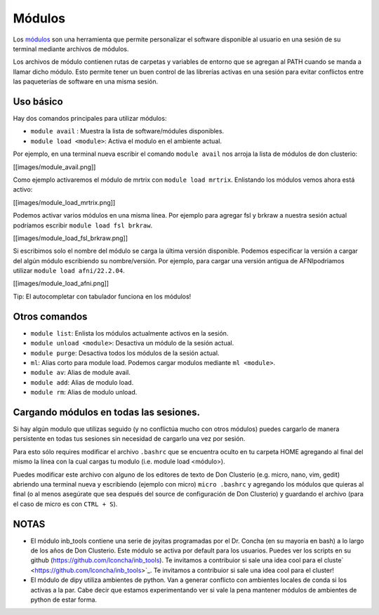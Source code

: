 Módulos
=======

Los `módulos <https://modules.readthedocs.io/en/latest/>`_ son una herramienta que permite personalizar el software disponible al usuario en una sesión de su terminal mediante archivos de módulos. 

Los archivos de módulo contienen rutas de carpetas y variables de entorno que se agregan al PATH cuando se manda a llamar dicho módulo. Esto permite tener un buen control de las librerías activas en una sesión para evitar conflictos entre las paqueterías de software en una misma sesión.

Uso básico
-----------------------

Hay dos comandos principales para utilizar módulos:

- ``module avail`` : Muestra la lista de software/módules disponibles.

- ``module load <module>``: Activa el modulo en el ambiente actual.


Por ejemplo, en una terminal nueva escribir el comando ``module avail`` nos arroja la lista de módulos de don clusterio:

[[images/module_avail.png]]

Como ejemplo activaremos el módulo de mrtrix con ``module load mrtrix``. Enlistando los módulos vemos ahora está activo:

[[images/module_load_mrtrix.png]]

Podemos activar varios módulos en una misma línea. Por ejemplo para agregar fsl y brkraw a nuestra sesión actual podríamos escribir ``module load fsl brkraw``.

[[images/module_load_fsl_brkraw.png]]

Si escribimos solo el nombre del módulo se carga la última versión disponible. Podemos especificar la versión a cargar del algún módulo escribiendo su nombre/versión. Por ejemplo, para cargar una versión antigua de AFNIpodriamos utilizar ``module load afni/22.2.04``. 

[[images/module_load_afni.png]]

Tip: El autocompletar con tabulador funciona en los módulos!

Otros comandos
-----------------------
- ``module list``: Enlista los módulos actualmente activos en la sesión.
- ``module unload <module>``: Desactiva un módulo de la sesión actual.
- ``module purge``: Desactiva todos los módulos de la sesión actual.

- ``ml``: Alias corto para module load. Podemos cargar modulos mediante ``ml <module>``.
- ``module av``: Alias de module avail.
- ``module add``: Alias de modulo load.
- ``module rm``: Alias de modulo unload.

Cargando módulos en todas las sesiones.
-----------------------
Si hay algún modulo que utilizas seguido (y no conflictúa mucho con otros módulos) puedes cargarlo de manera persistente en todas tus sesiones sin necesidad de cargarlo una vez por sesión. 

Para esto sólo requires modificar el archivo ``.bashrc`` que se encuentra oculto en tu carpeta HOME agregando al final del mismo la línea con la cual cargas tu modulo (i.e. module load <módulo>).

Puedes modificar este archivo con alguno de los editores de texto de Don Clusterio (e.g. micro, nano, vim, gedit) abriendo una terminal nueva y escribiendo (ejemplo con micro) ``micro .bashrc`` y agregando los módulos que quieras al final (o al menos asegúrate que sea después del source de configuración de Don Clusterio) y guardando el archivo (para el caso de micro es con ``CTRL + S``).

NOTAS
-----------------------
- El módulo inb_tools contiene una serie de joyitas programadas por el Dr. Concha (en su mayoría en bash) a lo largo de los años de Don Clusterio. Este módulo se activa por default para los usuarios. Puedes ver los scripts en su github (https://github.com/lconcha/inb_tools). Te invitamos a contribuior si sale una idea cool para el cluste` <https://github.com/lconcha/inb_tools>`_. Te invitamos a contribuior si sale una idea cool para el cluster!
- El módulo de dipy utiliza ambientes de python. Van a generar conflicto con  ambientes locales de conda si los activas a la par. Cabe decir que estamos experimentando ver si vale la pena mantener módulos de ambientes de python de estar forma.
